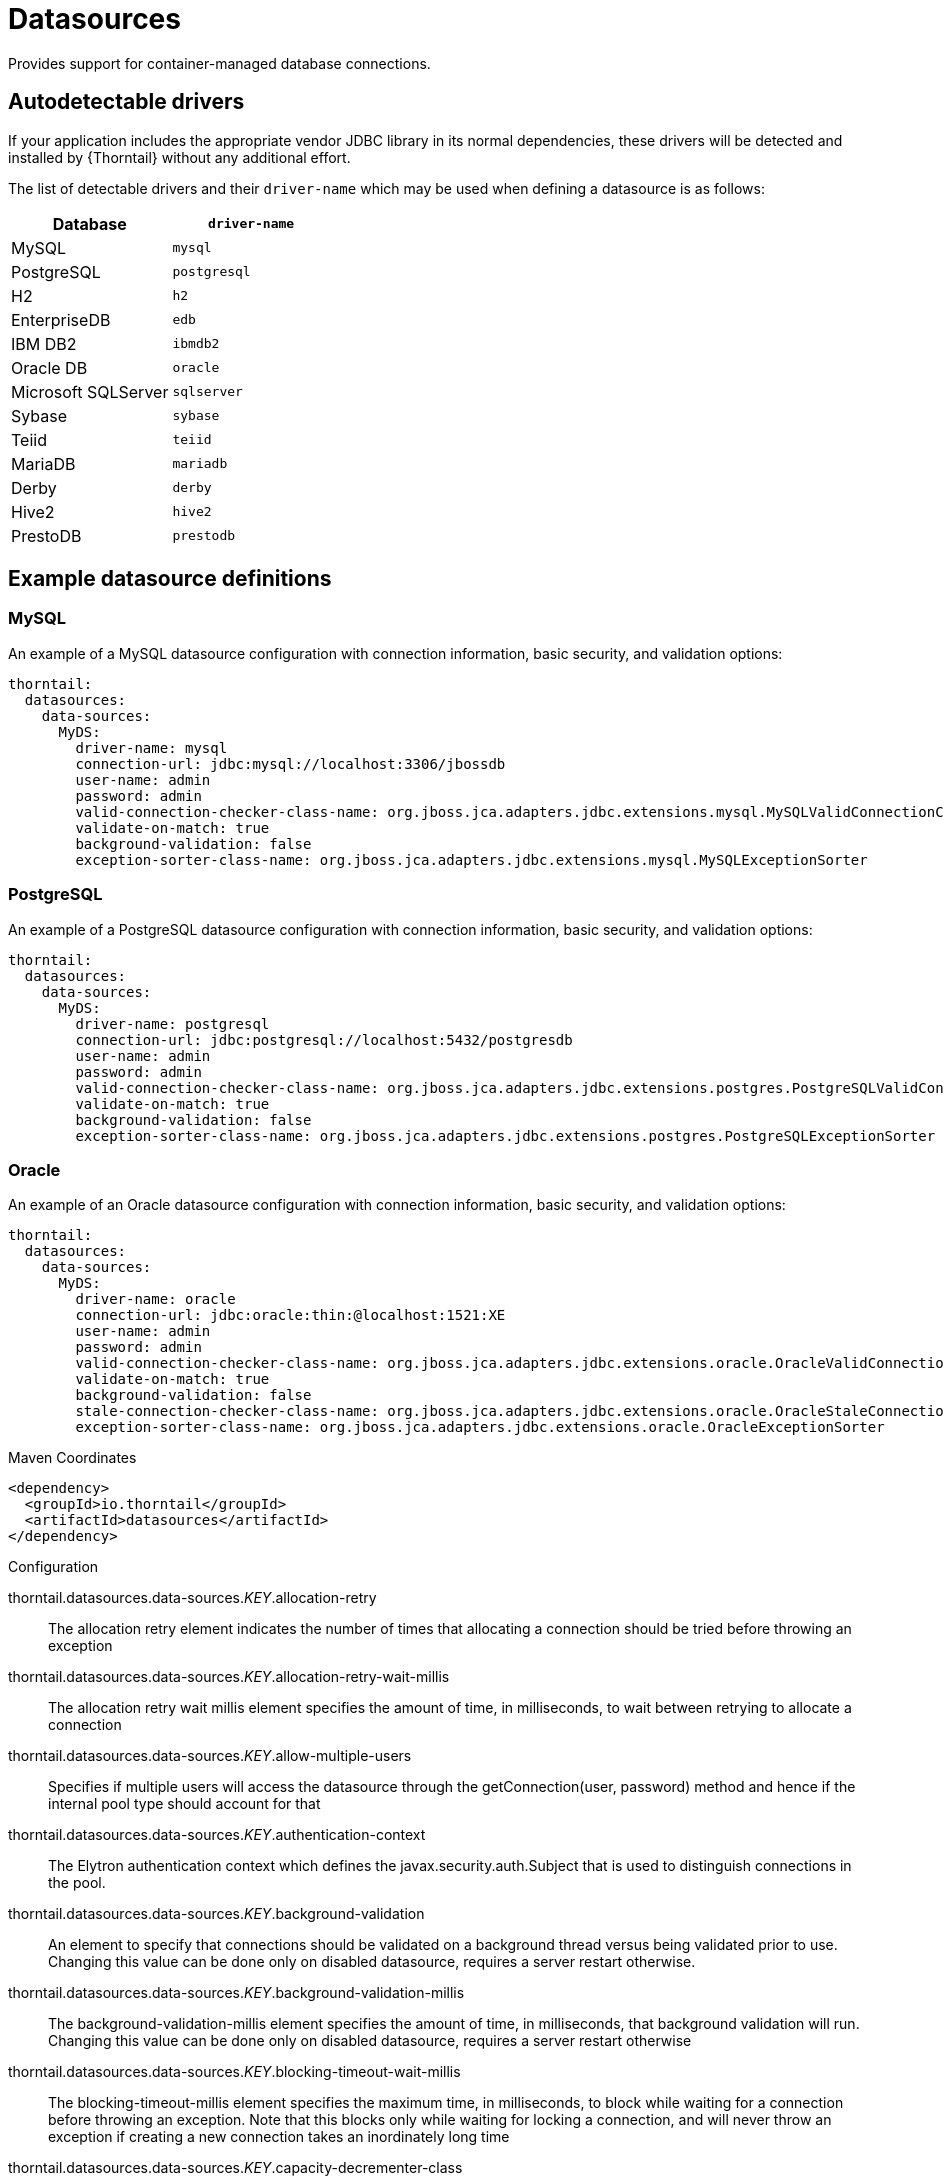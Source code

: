 = Datasources

Provides support for container-managed database connections.

== Autodetectable drivers

If your application includes the appropriate vendor JDBC
library in its normal dependencies, these drivers will be detected
and installed by {Thorntail} without any additional effort.

The list of detectable drivers and their `driver-name` which
may be used when defining a datasource is as follows:

[cols="2*", options="header"] 
|===
|Database
|`driver-name`

|MySQL
|`mysql`

|PostgreSQL
|`postgresql`

|H2
|`h2`

|EnterpriseDB
|`edb`

|IBM DB2
|`ibmdb2`

|Oracle DB
|`oracle`

|Microsoft SQLServer
|`sqlserver`

|Sybase
|`sybase`

|Teiid
|`teiid`

|MariaDB
|`mariadb`

|Derby
|`derby`

|Hive2
|`hive2`

|PrestoDB
|`prestodb`
|===

== Example datasource definitions

=== MySQL

An example of a MySQL datasource configuration with connection information, basic security, and validation options:

[source,yaml,options="nowrap"]
----
thorntail:
  datasources:
    data-sources:
      MyDS:
        driver-name: mysql
        connection-url: jdbc:mysql://localhost:3306/jbossdb
        user-name: admin
        password: admin
        valid-connection-checker-class-name: org.jboss.jca.adapters.jdbc.extensions.mysql.MySQLValidConnectionChecker
        validate-on-match: true
        background-validation: false
        exception-sorter-class-name: org.jboss.jca.adapters.jdbc.extensions.mysql.MySQLExceptionSorter
----

=== PostgreSQL

An example of a PostgreSQL datasource configuration with connection information, basic security, and validation options:

[source,yaml,options="nowrap"]
----
thorntail:
  datasources:
    data-sources:
      MyDS:
        driver-name: postgresql
        connection-url: jdbc:postgresql://localhost:5432/postgresdb
        user-name: admin
        password: admin
        valid-connection-checker-class-name: org.jboss.jca.adapters.jdbc.extensions.postgres.PostgreSQLValidConnectionChecker
        validate-on-match: true
        background-validation: false
        exception-sorter-class-name: org.jboss.jca.adapters.jdbc.extensions.postgres.PostgreSQLExceptionSorter
----

=== Oracle

An example of an Oracle datasource configuration with connection information, basic security, and validation options:

[source,yaml,options="nowrap"]
----
thorntail:
  datasources:
    data-sources:
      MyDS:
        driver-name: oracle
        connection-url: jdbc:oracle:thin:@localhost:1521:XE
        user-name: admin
        password: admin
        valid-connection-checker-class-name: org.jboss.jca.adapters.jdbc.extensions.oracle.OracleValidConnectionChecker
        validate-on-match: true
        background-validation: false
        stale-connection-checker-class-name: org.jboss.jca.adapters.jdbc.extensions.oracle.OracleStaleConnectionChecker
        exception-sorter-class-name: org.jboss.jca.adapters.jdbc.extensions.oracle.OracleExceptionSorter
----



.Maven Coordinates
[source,xml]
----
<dependency>
  <groupId>io.thorntail</groupId>
  <artifactId>datasources</artifactId>
</dependency>
----

.Configuration

thorntail.datasources.data-sources._KEY_.allocation-retry:: 
The allocation retry element indicates the number of times that allocating a connection should be tried before throwing an exception

thorntail.datasources.data-sources._KEY_.allocation-retry-wait-millis:: 
The allocation retry wait millis element specifies the amount of time, in milliseconds, to wait between retrying to allocate a connection

thorntail.datasources.data-sources._KEY_.allow-multiple-users:: 
Specifies if multiple users will access the datasource through the getConnection(user, password) method and hence if the internal pool type should account for that

thorntail.datasources.data-sources._KEY_.authentication-context:: 
The Elytron authentication context which defines the javax.security.auth.Subject that is used to distinguish connections in the pool.

thorntail.datasources.data-sources._KEY_.background-validation:: 
An element to specify that connections should be validated on a background thread versus being validated prior to use. Changing this value can be done only on disabled datasource,  requires a server restart otherwise.

thorntail.datasources.data-sources._KEY_.background-validation-millis:: 
The background-validation-millis element specifies the amount of time, in milliseconds, that background validation will run. Changing this value can be done only on disabled datasource,  requires a server restart otherwise

thorntail.datasources.data-sources._KEY_.blocking-timeout-wait-millis:: 
The blocking-timeout-millis element specifies the maximum time, in milliseconds, to block while waiting for a connection before throwing an exception. Note that this blocks only while waiting for locking a connection, and will never throw an exception if creating a new connection takes an inordinately long time

thorntail.datasources.data-sources._KEY_.capacity-decrementer-class:: 
Class defining the policy for decrementing connections in the pool

thorntail.datasources.data-sources._KEY_.capacity-decrementer-properties:: 
Properties to be injected in class defining the policy for decrementing connections in the pool

thorntail.datasources.data-sources._KEY_.capacity-incrementer-class:: 
Class defining the policy for incrementing connections in the pool

thorntail.datasources.data-sources._KEY_.capacity-incrementer-properties:: 
Properties to be injected in class defining the policy for incrementing connections in the pool

thorntail.datasources.data-sources._KEY_.check-valid-connection-sql:: 
Specify an SQL statement to check validity of a pool connection. This may be called when managed connection is obtained from the pool

thorntail.datasources.data-sources._KEY_.connectable:: 
Enable the use of CMR. This feature means that a local resource can reliably participate in an XA transaction.

thorntail.datasources.data-sources._KEY_.connection-listener-class:: 
Speciefies class name extending org.jboss.jca.adapters.jdbc.spi.listener.ConnectionListener that provides a possible to listen for connection activation and passivation in order to perform actions before the connection is returned to the application or returned to the pool.

thorntail.datasources.data-sources._KEY_.connection-listener-property:: 
Properties to be injected in class specidied in connection-listener-class

thorntail.datasources.data-sources._KEY_.connection-properties._KEY_.value:: 
Each connection-property specifies a string name/value pair with the property name coming from the name attribute and the value coming from the element content

thorntail.datasources.data-sources._KEY_.connection-url:: 
The JDBC driver connection URL

thorntail.datasources.data-sources._KEY_.credential-reference:: 
Credential (from Credential Store) to authenticate on data source

thorntail.datasources.data-sources._KEY_.datasource-class:: 
The fully qualified name of the JDBC datasource class

thorntail.datasources.data-sources._KEY_.driver-class:: 
The fully qualified name of the JDBC driver class

thorntail.datasources.data-sources._KEY_.driver-name:: 
Defines the JDBC driver the datasource should use. It is a symbolic name matching the the name of installed driver. In case the driver is deployed as jar, the name is the name of deployment unit

thorntail.datasources.data-sources._KEY_.elytron-enabled:: 
Enables Elytron security for handling authentication of connections. The Elytron authentication-context to be used will be current context if no context is specified (see authentication-context).

thorntail.datasources.data-sources._KEY_.enlistment-trace:: 
Defines if WildFly/IronJacamar should record enlistment traces

thorntail.datasources.data-sources._KEY_.exception-sorter-class-name:: 
An org.jboss.jca.adapters.jdbc.ExceptionSorter that provides an isExceptionFatal(SQLException) method to validate if an exception should broadcast an error

thorntail.datasources.data-sources._KEY_.exception-sorter-properties:: 
The exception sorter properties

thorntail.datasources.data-sources._KEY_.flush-strategy:: 
Specifies how the pool should be flush in case of an error.

thorntail.datasources.data-sources._KEY_.idle-timeout-minutes:: 
The idle-timeout-minutes elements specifies the maximum time, in minutes, a connection may be idle before being closed. The actual maximum time depends also on the IdleRemover scan time, which is half of the smallest idle-timeout-minutes value of any pool. Changing this value can be done only on disabled datasource, requires a server restart otherwise.

thorntail.datasources.data-sources._KEY_.initial-pool-size:: 
The initial-pool-size element indicates the initial number of connections a pool should hold.

thorntail.datasources.data-sources._KEY_.jndi-name:: 
Specifies the JNDI name for the datasource

thorntail.datasources.data-sources._KEY_.jta:: 
Enable JTA integration

thorntail.datasources.data-sources._KEY_.max-pool-size:: 
The max-pool-size element specifies the maximum number of connections for a pool. No more connections will be created in each sub-pool

thorntail.datasources.data-sources._KEY_.mcp:: 
Defines the ManagedConnectionPool implementation, f.ex. org.jboss.jca.core.connectionmanager.pool.mcp.SemaphoreArrayListManagedConnectionPool

thorntail.datasources.data-sources._KEY_.min-pool-size:: 
The min-pool-size element specifies the minimum number of connections for a pool

thorntail.datasources.data-sources._KEY_.new-connection-sql:: 
Specifies an SQL statement to execute whenever a connection is added to the connection pool

thorntail.datasources.data-sources._KEY_.password:: 
Specifies the password used when creating a new connection

thorntail.datasources.data-sources._KEY_.pool-fair:: 
Defines if pool use should be fair

thorntail.datasources.data-sources._KEY_.pool-prefill:: 
Should the pool be prefilled. Changing this value can be done only on disabled datasource, requires a server restart otherwise.

thorntail.datasources.data-sources._KEY_.pool-use-strict-min:: 
Specifies if the min-pool-size should be considered strictly

thorntail.datasources.data-sources._KEY_.prepared-statements-cache-size:: 
The number of prepared statements per connection in an LRU cache

thorntail.datasources.data-sources._KEY_.query-timeout:: 
Any configured query timeout in seconds. If not provided no timeout will be set

thorntail.datasources.data-sources._KEY_.reauth-plugin-class-name:: 
The fully qualified class name of the reauthentication plugin implementation

thorntail.datasources.data-sources._KEY_.reauth-plugin-properties:: 
The properties for the reauthentication plugin

thorntail.datasources.data-sources._KEY_.security-domain:: 
Specifies the PicketBox security domain which defines the PicketBox javax.security.auth.Subject that are used to distinguish connections in the pool

thorntail.datasources.data-sources._KEY_.set-tx-query-timeout:: 
Whether to set the query timeout based on the time remaining until transaction timeout. Any configured query timeout will be used if there is no transaction

thorntail.datasources.data-sources._KEY_.share-prepared-statements:: 
Whether to share prepared statements, i.e. whether asking for same statement twice without closing uses the same underlying prepared statement

thorntail.datasources.data-sources._KEY_.spy:: 
Enable spying of SQL statements

thorntail.datasources.data-sources._KEY_.stale-connection-checker-class-name:: 
An org.jboss.jca.adapters.jdbc.StaleConnectionChecker that provides an isStaleConnection(SQLException) method which if it returns true will wrap the exception in an org.jboss.jca.adapters.jdbc.StaleConnectionException

thorntail.datasources.data-sources._KEY_.stale-connection-checker-properties:: 
The stale connection checker properties

thorntail.datasources.data-sources._KEY_.statistics-enabled:: 
Define whether runtime statistics are enabled or not.

thorntail.datasources.data-sources._KEY_.track-statements:: 
Whether to check for unclosed statements when a connection is returned to the pool, result sets are closed, a statement is closed or return to the prepared statement cache. Valid values are: "false" - do not track statements, "true" - track statements and result sets and warn when they are not closed, "nowarn" - track statements but do not warn about them being unclosed

thorntail.datasources.data-sources._KEY_.tracking:: 
Defines if IronJacamar should track connection handles across transaction boundaries

thorntail.datasources.data-sources._KEY_.transaction-isolation:: 
Set the java.sql.Connection transaction isolation level. Valid values are: TRANSACTION_READ_UNCOMMITTED, TRANSACTION_READ_COMMITTED, TRANSACTION_REPEATABLE_READ, TRANSACTION_SERIALIZABLE and TRANSACTION_NONE. Different values are used to set customLevel using TransactionIsolation#customLevel

thorntail.datasources.data-sources._KEY_.url-delimiter:: 
Specifies the delimiter for URLs in connection-url for HA datasources

thorntail.datasources.data-sources._KEY_.url-selector-strategy-class-name:: 
A class that implements org.jboss.jca.adapters.jdbc.URLSelectorStrategy

thorntail.datasources.data-sources._KEY_.use-ccm:: 
Enable the use of a cached connection manager

thorntail.datasources.data-sources._KEY_.use-fast-fail:: 
Whether to fail a connection allocation on the first try if it is invalid (true) or keep trying until the pool is exhausted of all potential connections (false)

thorntail.datasources.data-sources._KEY_.use-java-context:: 
Setting this to false will bind the datasource into global JNDI

thorntail.datasources.data-sources._KEY_.use-try-lock:: 
Any configured timeout for internal locks on the resource adapter objects in seconds

thorntail.datasources.data-sources._KEY_.user-name:: 
Specify the user name used when creating a new connection

thorntail.datasources.data-sources._KEY_.valid-connection-checker-class-name:: 
An org.jboss.jca.adapters.jdbc.ValidConnectionChecker that provides an isValidConnection(Connection) method to validate a connection. If an exception is returned that means the connection is invalid. This overrides the check-valid-connection-sql element

thorntail.datasources.data-sources._KEY_.valid-connection-checker-properties:: 
The valid connection checker properties

thorntail.datasources.data-sources._KEY_.validate-on-match:: 
The validate-on-match element specifies if connection validation should be done when a connection factory attempts to match a managed connection. This is typically exclusive to the use of background validation

thorntail.datasources.installed-drivers:: 
List of JDBC drivers that have been installed in the runtime

thorntail.datasources.jdbc-drivers._KEY_.datasource-class-info:: 
The available properties for the datasource-class, and xa-datasource-class for the jdbc-driver

thorntail.datasources.jdbc-drivers._KEY_.deployment-name:: 
The name of the deployment unit from which the driver was loaded

thorntail.datasources.jdbc-drivers._KEY_.driver-class-name:: 
The fully qualified class name of the java.sql.Driver implementation

thorntail.datasources.jdbc-drivers._KEY_.driver-datasource-class-name:: 
The fully qualified class name of the javax.sql.DataSource implementation

thorntail.datasources.jdbc-drivers._KEY_.driver-major-version:: 
The driver's major version number

thorntail.datasources.jdbc-drivers._KEY_.driver-minor-version:: 
The driver's minor version number

thorntail.datasources.jdbc-drivers._KEY_.driver-module-name:: 
The name of the module from which the driver was loaded, if it was loaded from the module path

thorntail.datasources.jdbc-drivers._KEY_.driver-name:: 
Defines the JDBC driver the datasource should use. It is a symbolic name matching the the name of installed driver. In case the driver is deployed as jar, the name is the name of deployment unit

thorntail.datasources.jdbc-drivers._KEY_.driver-xa-datasource-class-name:: 
The fully qualified class name of the javax.sql.XADataSource implementation

thorntail.datasources.jdbc-drivers._KEY_.jdbc-compliant:: 
Whether or not the driver is JDBC compliant

thorntail.datasources.jdbc-drivers._KEY_.module-slot:: 
The slot of the module from which the driver was loaded, if it was loaded from the module path

thorntail.datasources.jdbc-drivers._KEY_.profile:: 
Domain Profile in which driver is defined. Null in case of standalone server

thorntail.datasources.jdbc-drivers._KEY_.xa-datasource-class:: 
XA datasource class

thorntail.datasources.xa-data-sources._KEY_.allocation-retry:: 
The allocation retry element indicates the number of times that allocating a connection should be tried before throwing an exception

thorntail.datasources.xa-data-sources._KEY_.allocation-retry-wait-millis:: 
The allocation retry wait millis element specifies the amount of time, in milliseconds, to wait between retrying to allocate a connection

thorntail.datasources.xa-data-sources._KEY_.allow-multiple-users:: 
Specifies if multiple users will access the datasource through the getConnection(user, password) method and hence if the internal pool type should account for that

thorntail.datasources.xa-data-sources._KEY_.authentication-context:: 
The Elytron authentication context which defines the javax.security.auth.Subject that is used to distinguish connections in the pool.

thorntail.datasources.xa-data-sources._KEY_.background-validation:: 
An element to specify that connections should be validated on a background thread versus being validated prior to use.

thorntail.datasources.xa-data-sources._KEY_.background-validation-millis:: 
The background-validation-millis element specifies the amount of time, in milliseconds, that background validation will run.

thorntail.datasources.xa-data-sources._KEY_.blocking-timeout-wait-millis:: 
The blocking-timeout-millis element specifies the maximum time, in milliseconds, to block while waiting for a connection before throwing an exception. Note that this blocks only while waiting for locking a connection, and will never throw an exception if creating a new connection takes an inordinately long time

thorntail.datasources.xa-data-sources._KEY_.capacity-decrementer-class:: 
Class defining the policy for decrementing connections in the pool

thorntail.datasources.xa-data-sources._KEY_.capacity-decrementer-properties:: 
Properties to inject in class defining the policy for decrementing connections in the pool

thorntail.datasources.xa-data-sources._KEY_.capacity-incrementer-class:: 
Class defining the policy for incrementing connections in the pool

thorntail.datasources.xa-data-sources._KEY_.capacity-incrementer-properties:: 
Properties to inject in class defining the policy for incrementing connections in the pool

thorntail.datasources.xa-data-sources._KEY_.check-valid-connection-sql:: 
Specify an SQL statement to check validity of a pool connection. This may be called when managed connection is obtained from the pool

thorntail.datasources.xa-data-sources._KEY_.connectable:: 
Enable the use of CMR for this datasource. This feature means that a local resource can reliably participate in an XA transaction.

thorntail.datasources.xa-data-sources._KEY_.connection-listener-class:: 
Speciefies class name extending org.jboss.jca.adapters.jdbc.spi.listener.ConnectionListener that provides a possible to listen for connection activation and passivation in order to perform actions before the connection is returned to the application or returned to the pool.

thorntail.datasources.xa-data-sources._KEY_.connection-listener-property:: 
Properties to be injected in class specified in connection-listener-class

thorntail.datasources.xa-data-sources._KEY_.credential-reference:: 
Credential (from Credential Store) to authenticate on data source

thorntail.datasources.xa-data-sources._KEY_.driver-name:: 
Defines the JDBC driver the datasource should use. It is a symbolic name matching the the name of installed driver. In case the driver is deployed as jar, the name is the name of deployment unit

thorntail.datasources.xa-data-sources._KEY_.elytron-enabled:: 
Enables Elytron security for handling authentication of connections for recovery. The Elytron authentication-context to be used will be current context if no context is specified (see authentication-context).

thorntail.datasources.xa-data-sources._KEY_.enlistment-trace:: 
Defines if WildFly/IronJacamar should record enlistment traces

thorntail.datasources.xa-data-sources._KEY_.exception-sorter-class-name:: 
An org.jboss.jca.adapters.jdbc.ExceptionSorter that provides an isExceptionFatal(SQLException) method to validate if an exception should broadcast an error

thorntail.datasources.xa-data-sources._KEY_.exception-sorter-properties:: 
The exception sorter properties

thorntail.datasources.xa-data-sources._KEY_.flush-strategy:: 
Specifies how the pool should be flush in case of an error.

thorntail.datasources.xa-data-sources._KEY_.idle-timeout-minutes:: 
The idle-timeout-minutes elements specifies the maximum time, in minutes, a connection may be idle before being closed. The actual maximum time depends also on the IdleRemover scan time, which is half of the smallest idle-timeout-minutes value of any pool. Changing this value can be done only on disabled datasource, requires a server restart otherwise.

thorntail.datasources.xa-data-sources._KEY_.initial-pool-size:: 
The initial-pool-size element indicates the initial number of connections a pool should hold.

thorntail.datasources.xa-data-sources._KEY_.interleaving:: 
An element to enable interleaving for XA connections

thorntail.datasources.xa-data-sources._KEY_.jndi-name:: 
Specifies the JNDI name for the datasource

thorntail.datasources.xa-data-sources._KEY_.max-pool-size:: 
The max-pool-size element specifies the maximum number of connections for a pool. No more connections will be created in each sub-pool

thorntail.datasources.xa-data-sources._KEY_.mcp:: 
Defines the ManagedConnectionPool implementation, f.ex. org.jboss.jca.core.connectionmanager.pool.mcp.SemaphoreArrayListManagedConnectionPool

thorntail.datasources.xa-data-sources._KEY_.min-pool-size:: 
The min-pool-size element specifies the minimum number of connections for a pool

thorntail.datasources.xa-data-sources._KEY_.new-connection-sql:: 
Specifies an SQL statement to execute whenever a connection is added to the connection pool

thorntail.datasources.xa-data-sources._KEY_.no-recovery:: 
Specifies if the connection pool should be excluded from recovery

thorntail.datasources.xa-data-sources._KEY_.no-tx-separate-pool:: 
Oracle does not like XA connections getting used both inside and outside a JTA transaction. To workaround the problem you can create separate sub-pools for the different contexts

thorntail.datasources.xa-data-sources._KEY_.pad-xid:: 
Should the Xid be padded

thorntail.datasources.xa-data-sources._KEY_.password:: 
Specifies the password used when creating a new connection

thorntail.datasources.xa-data-sources._KEY_.pool-fair:: 
Defines if pool use should be fair

thorntail.datasources.xa-data-sources._KEY_.pool-prefill:: 
Should the pool be prefilled. Changing this value can be done only on disabled datasource, requires a server restart otherwise.

thorntail.datasources.xa-data-sources._KEY_.pool-use-strict-min:: 
Specifies if the min-pool-size should be considered strictly

thorntail.datasources.xa-data-sources._KEY_.prepared-statements-cache-size:: 
The number of prepared statements per connection in an LRU cache

thorntail.datasources.xa-data-sources._KEY_.query-timeout:: 
Any configured query timeout in seconds. If not provided no timeout will be set

thorntail.datasources.xa-data-sources._KEY_.reauth-plugin-class-name:: 
The fully qualified class name of the reauthentication plugin implementation

thorntail.datasources.xa-data-sources._KEY_.reauth-plugin-properties:: 
The properties for the reauthentication plugin

thorntail.datasources.xa-data-sources._KEY_.recovery-authentication-context:: 
The Elytron authentication context which defines the javax.security.auth.Subject that is used to distinguish connections in the pool.

thorntail.datasources.xa-data-sources._KEY_.recovery-credential-reference:: 
Credential (from Credential Store) to authenticate on data source

thorntail.datasources.xa-data-sources._KEY_.recovery-elytron-enabled:: 
Enables Elytron security for handling authentication of connections for recovery. The Elytron authentication-context to be used will be current context if no context is specified (see authentication-context).

thorntail.datasources.xa-data-sources._KEY_.recovery-password:: 
The password used for recovery

thorntail.datasources.xa-data-sources._KEY_.recovery-plugin-class-name:: 
The fully qualified class name of the recovery plugin implementation

thorntail.datasources.xa-data-sources._KEY_.recovery-plugin-properties:: 
The properties for the recovery plugin

thorntail.datasources.xa-data-sources._KEY_.recovery-security-domain:: 
The security domain used for recovery

thorntail.datasources.xa-data-sources._KEY_.recovery-username:: 
The user name used for recovery

thorntail.datasources.xa-data-sources._KEY_.same-rm-override:: 
The is-same-rm-override element allows one to unconditionally set whether the javax.transaction.xa.XAResource.isSameRM(XAResource) returns true or false

thorntail.datasources.xa-data-sources._KEY_.security-domain:: 
Specifies the PicketBox security domain which defines the javax.security.auth.Subject that are used to distinguish connections in the pool

thorntail.datasources.xa-data-sources._KEY_.set-tx-query-timeout:: 
Whether to set the query timeout based on the time remaining until transaction timeout. Any configured query timeout will be used if there is no transaction

thorntail.datasources.xa-data-sources._KEY_.share-prepared-statements:: 
Whether to share prepared statements, i.e. whether asking for same statement twice without closing uses the same underlying prepared statement

thorntail.datasources.xa-data-sources._KEY_.spy:: 
Enable spying of SQL statements

thorntail.datasources.xa-data-sources._KEY_.stale-connection-checker-class-name:: 
An org.jboss.jca.adapters.jdbc.StaleConnectionChecker that provides an isStaleConnection(SQLException) method which if it returns true will wrap the exception in an org.jboss.jca.adapters.jdbc.StaleConnectionException

thorntail.datasources.xa-data-sources._KEY_.stale-connection-checker-properties:: 
The stale connection checker properties

thorntail.datasources.xa-data-sources._KEY_.statistics-enabled:: 
Define whether runtime statistics are enabled or not.

thorntail.datasources.xa-data-sources._KEY_.track-statements:: 
Whether to check for unclosed statements when a connection is returned to the pool, result sets are closed, a statement is closed or return to the prepared statement cache. Valid values are: "false" - do not track statements, "true" - track statements and result sets and warn when they are not closed, "nowarn" - track statements but do not warn about them being unclosed

thorntail.datasources.xa-data-sources._KEY_.tracking:: 
Defines if IronJacamar should track connection handles across transaction boundaries

thorntail.datasources.xa-data-sources._KEY_.transaction-isolation:: 
Set the java.sql.Connection transaction isolation level. Valid values are: TRANSACTION_READ_UNCOMMITTED, TRANSACTION_READ_COMMITTED, TRANSACTION_REPEATABLE_READ, TRANSACTION_SERIALIZABLE and TRANSACTION_NONE. Different values are used to set customLevel using TransactionIsolation#customLevel.

thorntail.datasources.xa-data-sources._KEY_.url-delimiter:: 
Specifies the delimiter for URLs in connection-url for HA datasources

thorntail.datasources.xa-data-sources._KEY_.url-property:: 
Specifies the property for the URL property in the xa-datasource-property values

thorntail.datasources.xa-data-sources._KEY_.url-selector-strategy-class-name:: 
A class that implements org.jboss.jca.adapters.jdbc.URLSelectorStrategy

thorntail.datasources.xa-data-sources._KEY_.use-ccm:: 
Enable the use of a cached connection manager

thorntail.datasources.xa-data-sources._KEY_.use-fast-fail:: 
Whether to fail a connection allocation on the first try if it is invalid (true) or keep trying until the pool is exhausted of all potential connections (false)

thorntail.datasources.xa-data-sources._KEY_.use-java-context:: 
Setting this to false will bind the datasource into global JNDI

thorntail.datasources.xa-data-sources._KEY_.use-try-lock:: 
Any configured timeout for internal locks on the resource adapter objects in seconds

thorntail.datasources.xa-data-sources._KEY_.user-name:: 
Specify the user name used when creating a new connection

thorntail.datasources.xa-data-sources._KEY_.valid-connection-checker-class-name:: 
An org.jboss.jca.adapters.jdbc.ValidConnectionChecker that provides an isValidConnection(Connection) method to validate a connection. If an exception is returned that means the connection is invalid. This overrides the check-valid-connection-sql element

thorntail.datasources.xa-data-sources._KEY_.valid-connection-checker-properties:: 
The valid connection checker properties

thorntail.datasources.xa-data-sources._KEY_.validate-on-match:: 
The validate-on-match element specifies if connection validation should be done when a connection factory attempts to match a managed connection. This is typically exclusive to the use of background validation

thorntail.datasources.xa-data-sources._KEY_.wrap-xa-resource:: 
Should the XAResource instances be wrapped in an org.jboss.tm.XAResourceWrapper instance

thorntail.datasources.xa-data-sources._KEY_.xa-datasource-class:: 
The fully qualified name of the javax.sql.XADataSource implementation

thorntail.datasources.xa-data-sources._KEY_.xa-datasource-properties._KEY_.value:: 
Specifies a property value to assign to the XADataSource implementation class. Each property is identified by the name attribute and the property value is given by the xa-datasource-property element content. The property is mapped onto the XADataSource implementation by looking for a JavaBeans style getter method for the property name. If found, the value of the property is set using the JavaBeans setter with the element text translated to the true property type using the java.beans.PropertyEditor

thorntail.datasources.xa-data-sources._KEY_.xa-resource-timeout:: 
The value is passed to XAResource.setTransactionTimeout(), in seconds. Default is zero

thorntail.ds.connection.url:: 
Default datasource connection URL

thorntail.ds.name:: 
Name of the default datasource

thorntail.ds.password:: 
Default datasource connection password

thorntail.ds.username:: 
Default datasource connection user name

thorntail.jdbc.driver:: 
Default datasource JDBC driver name


